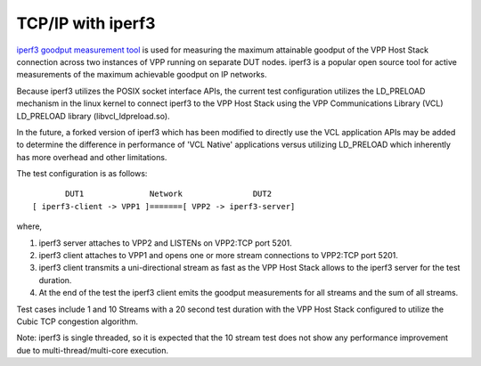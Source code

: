 TCP/IP with iperf3
^^^^^^^^^^^^^^^^^^

`iperf3 goodput measurement tool <https://github.com/esnet/iperf>`_
is used for measuring the maximum attainable goodput of the VPP Host
Stack connection across two instances of VPP running on separate DUT
nodes. iperf3 is a popular open source tool for active measurements
of the maximum achievable goodput on IP networks.

Because iperf3 utilizes the POSIX socket interface APIs, the current
test configuration utilizes the LD_PRELOAD mechanism in the linux
kernel to connect iperf3 to the VPP Host Stack using the VPP
Communications Library (VCL) LD_PRELOAD library (libvcl_ldpreload.so).

In the future, a forked version of iperf3 which has been modified to
directly use the VCL application APIs may be added to determine the
difference in performance of 'VCL Native' applications versus utilizing
LD_PRELOAD which inherently has more overhead and other limitations.

The test configuration is as follows:

::

           DUT1              Network               DUT2
    [ iperf3-client -> VPP1 ]=======[ VPP2 -> iperf3-server]

where,

1. iperf3 server attaches to VPP2 and LISTENs on VPP2:TCP port 5201.
2. iperf3 client attaches to VPP1 and opens one or more stream
   connections to VPP2:TCP port 5201.
3. iperf3 client transmits a uni-directional stream as fast as the
   VPP Host Stack allows to the iperf3 server for the test duration.
4. At the end of the test the iperf3 client emits the goodput
   measurements for all streams and the sum of all streams.

Test cases include 1 and 10 Streams with a 20 second test duration
with the VPP Host Stack configured to utilize the Cubic TCP
congestion algorithm.

Note: iperf3 is single threaded, so it is expected that the 10 stream
test does not show any performance improvement due to
multi-thread/multi-core execution.

..
    TODO: Mention also the nsim test, either here or in a separate subsection.
